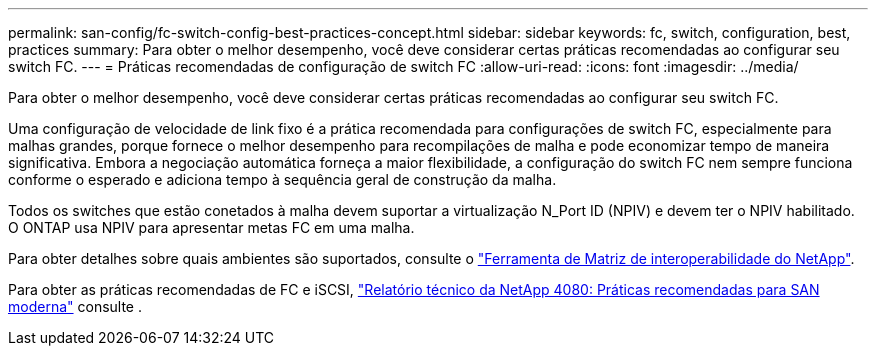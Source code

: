 ---
permalink: san-config/fc-switch-config-best-practices-concept.html 
sidebar: sidebar 
keywords: fc, switch, configuration, best, practices 
summary: Para obter o melhor desempenho, você deve considerar certas práticas recomendadas ao configurar seu switch FC. 
---
= Práticas recomendadas de configuração de switch FC
:allow-uri-read: 
:icons: font
:imagesdir: ../media/


[role="lead"]
Para obter o melhor desempenho, você deve considerar certas práticas recomendadas ao configurar seu switch FC.

Uma configuração de velocidade de link fixo é a prática recomendada para configurações de switch FC, especialmente para malhas grandes, porque fornece o melhor desempenho para recompilações de malha e pode economizar tempo de maneira significativa. Embora a negociação automática forneça a maior flexibilidade, a configuração do switch FC nem sempre funciona conforme o esperado e adiciona tempo à sequência geral de construção da malha.

Todos os switches que estão conetados à malha devem suportar a virtualização N_Port ID (NPIV) e devem ter o NPIV habilitado. O ONTAP usa NPIV para apresentar metas FC em uma malha.

Para obter detalhes sobre quais ambientes são suportados, consulte o https://mysupport.netapp.com/matrix["Ferramenta de Matriz de interoperabilidade do NetApp"^].

Para obter as práticas recomendadas de FC e iSCSI, https://www.netapp.com/pdf.html?item=/media/10680-tr4080pdf.pdf["Relatório técnico da NetApp 4080: Práticas recomendadas para SAN moderna"^] consulte .
